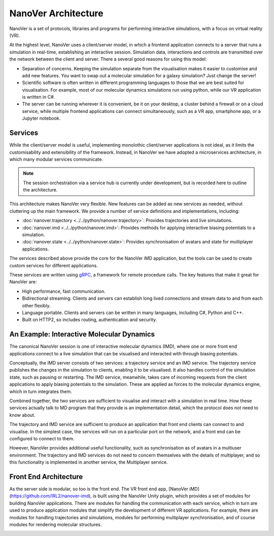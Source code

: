 NanoVer Architecture
=======================

NanoVer is a set of protocols, libraries and programs for performing interactive simulations,
with a focus on virtual reality (VR).

At the highest level, NanoVer uses a client/server model, in which a frontend application connects
to a server that runs a simulation in real-time, establishing an interactive session. Simulation data, interactions and controls are transmitted
over the network between the client and server. 
There a several good reasons for using this model:

* Separation of concerns. Keeping the simulation separate from the visualisation 
  makes it easier to customise and add new features. You want to swap out a 
  molecular simulation for a galaxy simulation? Just change the server!
* Scientific software is often written in different programming languages to 
  those that we are best suited for visualisation. For example, most of our 
  molecular dynamics simulations run using python, while our VR application
  is written in C#. 
* The server can be running wherever it is convenient, be it on your desktop, 
  a cluster behind a firewall or on a cloud service, while multiple frontend 
  applications can connect simultaneously, such as a VR app, 
  smartphone app, or a Jupyter notebook. 

.. image:: assets/architecture/narupa_2019_client_server.png 
    :height: 1578px
    :width: 4000px
    :scale: 20%
    :alt: The high-level client server model of NanoVer.


Services 
########################

While the client/server model is useful, implementing monolothic client/server applications is not ideal, as it limits the
customisability and extensibility of the framework. Instead, in NanoVer we have adopted a microservices architecture, in which 
many modular services communicate.

.. image:: assets/architecture/narupa_2019_microservices.png 
    :height: 1875px
    :width: 4000px
    :scale: 20%
    :alt: NanoVer microservices architecture.

.. note::  The session orchestration via a service hub is currently under development, but is recorded here to outline the architecture.


This architecture makes NanoVer very flexible.
New features can be added as new services as needed, without cluttering up
the main framework.
We provide a number of service definitions and implementations, including:

* :doc:`nanover.trajectory <../../python/nanover.trajectory>`: Provides trajectories and live simulations. 
* :doc:`nanover.imd <../../python/nanover.imd>`: Provides methods for applying interactive biasing potentials to a simulation.
* :doc:`nanover.state <../../python/nanover.state>`: Provides synchronisation of avatars and state for multiplayer applications.

The services described above provide the core for the NanoVer iMD application, but the tools
can be used to create custom services for different applications.

These services are written using `gRPC <https://grpc.io/>`_, a framework for remote procedure calls. 
The key features that make it great for NanoVer are:

* High performance, fast communication. 
* Bidirectional streaming. Clients and servers can establish long lived 
  connections and stream data to and from each other flexibly.
* Language portable. Clients and servers can be written in many languages,
  including C#, Python and C++. 
* Built on HTTP2, so includes routing, authentication and security. 

An Example: Interactive Molecular Dynamics
################################################

The canonical NanoVer session is one of interactive molecular dynamics (IMD), where one or more front end applications 
connect to a live simulation that can be visualised and interacted with through biasing potentials. 

Conceptually, the IMD server consists of two services: a trajectory service and an IMD service. The trajectory
service publishes the changes in the simulation to clients, enabling it to be visualised. It also handles 
control of the simulation state, such as pausing or restarting. 
The IMD service, meanwhile, takes care of incoming requests from the client applications to apply biasing potentials
to the simulation. These are applied as forces to the molecular dynamics engine, which in turn integrates them. 

Combined together, the two services are sufficient to visualise and interact with a simulation in real time.
How these services actually talk to MD program that they provide is an implementation detail,
which the protocol does not need to know about.

.. image:: assets/architecture/narupa_2019_imd_server.png 
    :height: 1809px
    :width: 4000px
    :scale: 20%
    :alt: NanoVer interactive molecular dynamics architecture. 

The trajectory and IMD service are sufficient to produce an application that front end clients
can connect to and visualise.
In the simplest case, the services will run on a particular port on the network,
and a front end can be configured to connect to them. 

However, NanoVer provides additional useful functionality,
such as synchronisation as of avatars in a multiuser environment.
The trajectory and IMD services do not need to concern themselves
with the details of multiplayer,
and so this functionality is implemented in another service, the Multiplayer service. 


Front End Architecture
################################################

As the server side is modular, so too is the front end. The VR front end app, [NanoVer iMD](https://github.com/IRL2/nanover-imd), 
is built using the NanoVer Unity plugin, which provides a set of modules for building NanoVer applications.
There are modules for handling the communication with each service, 
which in turn are used to produce application modules that simplify the development of different 
VR applications. For example, there are modules for handling trajectories and simulations, modules 
for performing multiplayer synchronisation, and of course modules for rendering molecular structures. 

.. image:: assets/architecture/narupa_2019_imd_frontend.png 
    :height: 1793px
    :width: 4000px
    :scale: 20%
    :alt: NanoVer interactive molecular dynamics front end example architecture.
